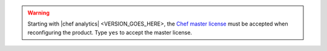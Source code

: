 .. The contents of this file may be included in multiple topics (using the includes directive).
.. The contents of this file should be modified in a way that preserves its ability to appear in multiple topics.


.. warning:: Starting with |chef analytics| <VERSION_GOES_HERE>, the `Chef master license <https://docs.chef.io/chef_license.html>`__  must be accepted when reconfiguring the product. Type ``yes`` to accept the master license.
